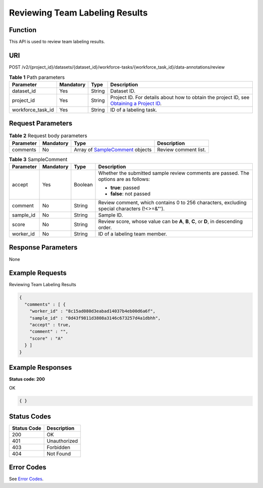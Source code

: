 Reviewing Team Labeling Results
===============================

Function
--------

This API is used to review team labeling results.

URI
---

POST /v2/{project_id}/datasets/{dataset_id}/workforce-tasks/{workforce_task_id}/data-annotations/review

.. table:: **Table 1** Path parameters

   +-------------------+-----------+--------+------------------------------------------------------------------------------------------------------------------------------------------------------------+
   | Parameter         | Mandatory | Type   | Description                                                                                                                                                |
   +===================+===========+========+============================================================================================================================================================+
   | dataset_id        | Yes       | String | Dataset ID.                                                                                                                                                |
   +-------------------+-----------+--------+------------------------------------------------------------------------------------------------------------------------------------------------------------+
   | project_id        | Yes       | String | Project ID. For details about how to obtain the project ID, see `Obtaining a Project ID <../../common_parameters/obtaining_a_project_id_and_name.html>`__. |
   +-------------------+-----------+--------+------------------------------------------------------------------------------------------------------------------------------------------------------------+
   | workforce_task_id | Yes       | String | ID of a labeling task.                                                                                                                                     |
   +-------------------+-----------+--------+------------------------------------------------------------------------------------------------------------------------------------------------------------+

Request Parameters
------------------



.. _ReviewSamplesrequestReviewSamplesReq:

.. table:: **Table 2** Request body parameters

   +-----------+-----------+-------------------------------------------------------------------------+----------------------+
   | Parameter | Mandatory | Type                                                                    | Description          |
   +===========+===========+=========================================================================+======================+
   | comments  | No        | Array of `SampleComment <#reviewsamplesrequestsamplecomment>`__ objects | Review comment list. |
   +-----------+-----------+-------------------------------------------------------------------------+----------------------+



.. _ReviewSamplesrequestSampleComment:

.. table:: **Table 3** SampleComment

   +-----------------+-----------------+-----------------+---------------------------------------------------------------------------------------------+
   | Parameter       | Mandatory       | Type            | Description                                                                                 |
   +=================+=================+=================+=============================================================================================+
   | accept          | Yes             | Boolean         | Whether the submitted sample review comments are passed. The options are as follows:        |
   |                 |                 |                 |                                                                                             |
   |                 |                 |                 | -  **true**: passed                                                                         |
   |                 |                 |                 |                                                                                             |
   |                 |                 |                 | -  **false**: not passed                                                                    |
   +-----------------+-----------------+-----------------+---------------------------------------------------------------------------------------------+
   | comment         | No              | String          | Review comment, which contains 0 to 256 characters, excluding special characters (!<>=&"'). |
   +-----------------+-----------------+-----------------+---------------------------------------------------------------------------------------------+
   | sample_id       | No              | String          | Sample ID.                                                                                  |
   +-----------------+-----------------+-----------------+---------------------------------------------------------------------------------------------+
   | score           | No              | String          | Review score, whose value can be **A**, **B**, **C**, or **D**, in descending order.        |
   +-----------------+-----------------+-----------------+---------------------------------------------------------------------------------------------+
   | worker_id       | No              | String          | ID of a labeling team member.                                                               |
   +-----------------+-----------------+-----------------+---------------------------------------------------------------------------------------------+

Response Parameters
-------------------

None

Example Requests
----------------

Reviewing Team Labeling Results

.. code-block::

   {
     "comments" : [ {
       "worker_id" : "8c15ad080d3eabad14037b4eb00d6a6f",
       "sample_id" : "0d43f9811d3808a3146c673257d4a1dbhh",
       "accept" : true,
       "comment" : "",
       "score" : "A"
     } ]
   }

Example Responses
-----------------

**Status code: 200**

OK

.. code-block::

   { }

Status Codes
------------



.. _ReviewSamplesstatuscode:

=========== ============
Status Code Description
=========== ============
200         OK
401         Unauthorized
403         Forbidden
404         Not Found
=========== ============

Error Codes
-----------

See `Error Codes <../../common_parameters/error_codes.html>`__.



